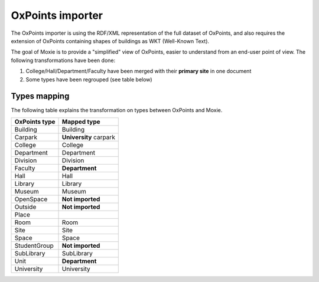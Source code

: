 OxPoints importer
=================

The OxPoints importer is using the RDF/XML representation of the full dataset of OxPoints,
and also requires the extension of OxPoints containing shapes of buildings as WKT (Well-Known Text).

The goal of Moxie is to provide a "simplified" view of OxPoints, easier to understand
from an end-user point of view. The following transformations have been done:

1. College/Hall/Department/Faculty have been merged with their **primary site** in one document
2. Some types have been regrouped (see table below)

Types mapping
-------------

The following table explains the transformation on types between OxPoints and Moxie.

======================= =======================
OxPoints type           Mapped type
======================= =======================
Building                Building
Carpark                 **University** carpark
College                 College
Department              Department
Division                Division
Faculty                 **Department**
Hall                    Hall
Library                 Library
Museum                  Museum
OpenSpace               **Not imported**
Outside                 **Not imported**
Place
Room                    Room
Site                    Site
Space                   Space
StudentGroup            **Not imported**
SubLibrary              SubLibrary
Unit                    **Department**
University              University
======================= =======================
